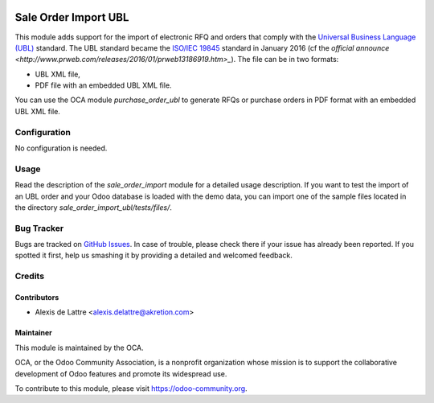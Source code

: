 .. image:: https://img.shields.io/badge/licence-AGPL--3-blue.svg
   :target: http://www.gnu.org/licenses/agpl-3.0-standalone.html
   :alt: License: AGPL-3

=====================
Sale Order Import UBL
=====================

This module adds support for the import of electronic RFQ and orders that comply with the `Universal Business Language (UBL) <http://ubl.xml.org/>`_ standard. The UBL standard became the `ISO/IEC 19845 <http://www.iso.org/iso/catalogue_detail.htm?csnumber=66370>`_ standard in January 2016 (cf the `official announce <http://www.prweb.com/releases/2016/01/prweb13186919.htm>_`). The file can be in two formats:

* UBL XML file,
* PDF file with an embedded UBL XML file.

You can use the OCA module *purchase_order_ubl* to generate RFQs or purchase orders in PDF format with an embedded UBL XML file.

Configuration
=============

No configuration is needed.

Usage
=====

Read the description of the *sale_order_import* module for a detailed usage description. If you want to test the import of an UBL order and your Odoo database is loaded with the demo data, you can import one of the sample files located in the directory *sale_order_import_ubl/tests/files/*.

.. image:: https://odoo-community.org/website/image/ir.attachment/5784_f2813bd/datas
   :alt: Try me on Runbot
   :target: https://runbot.odoo-community.org/runbot/167/8.0

Bug Tracker
===========

Bugs are tracked on `GitHub Issues
<https://github.com/OCA/sale-workflow/issues>`_. In case of trouble, please
check there if your issue has already been reported. If you spotted it first,
help us smashing it by providing a detailed and welcomed feedback.

Credits
=======

Contributors
------------

* Alexis de Lattre <alexis.delattre@akretion.com>

Maintainer
----------

.. image:: https://odoo-community.org/logo.png
   :alt: Odoo Community Association
   :target: https://odoo-community.org

This module is maintained by the OCA.

OCA, or the Odoo Community Association, is a nonprofit organization whose
mission is to support the collaborative development of Odoo features and
promote its widespread use.

To contribute to this module, please visit https://odoo-community.org.
